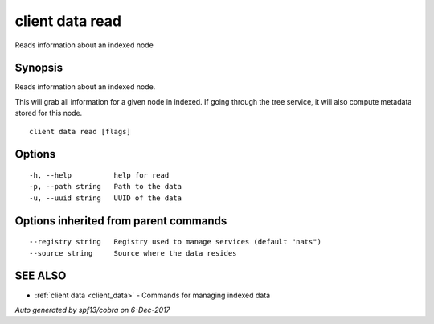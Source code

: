 .. _client_data_read:

client data read
----------------

Reads information about an indexed node

Synopsis
~~~~~~~~


Reads information about an indexed node.

This will grab all information for a given node in indexed. If going through the tree service, it will also
compute metadata stored for this node.


::

  client data read [flags]

Options
~~~~~~~

::

  -h, --help          help for read
  -p, --path string   Path to the data
  -u, --uuid string   UUID of the data

Options inherited from parent commands
~~~~~~~~~~~~~~~~~~~~~~~~~~~~~~~~~~~~~~

::

      --registry string   Registry used to manage services (default "nats")
      --source string     Source where the data resides

SEE ALSO
~~~~~~~~

* :ref:`client data <client_data>` 	 - Commands for managing indexed data

*Auto generated by spf13/cobra on 6-Dec-2017*
